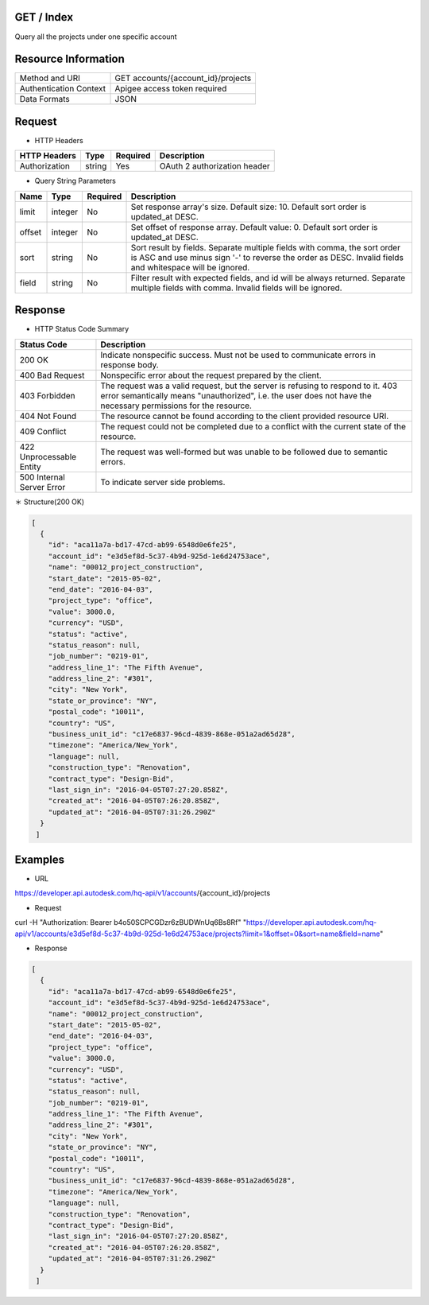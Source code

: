 =======================
GET / Index
=======================
Query all the projects under one specific account

=====================
Resource Information
=====================
========================== ============================================================
Method and URI                             GET accounts/{account_id}/projects
Authentication Context            Apigee access token required
Data Formats                                  JSON
========================== ============================================================

=====================
Request
=====================

* HTTP Headers

================  =========  ========= ===========================================
HTTP Headers          Type   Required    Description
================  =========  ========= ===========================================
Authorization       string   Yes       OAuth 2 authorization header
================  =========  ========= ===========================================


* Query String Parameters

================  =========  ========= ===========================================
Name                   Type   Required    Description
================  =========  ========= ===========================================
limit              integer        No           Set response array's size. Default size: 10. Default sort order is updated_at DESC.
offset             integer        No           Set offset of response array. Default value: 0. Default sort order is updated_at DESC. 
sort              string           No           Sort result by fields. Separate multiple fields with comma, the sort order is ASC and use minus sign '-' to reverse the order as DESC. Invalid fields and whitespace will be ignored.
field             string          No            Filter result with expected fields, and id will be always returned. Separate multiple fields with comma. Invalid fields will be ignored.
================  =========  ========= ===========================================

==============
Response
==============
* HTTP Status Code Summary

==========================  ====================================
Status Code                 Description      
==========================  ====================================
200 OK                       Indicate nonspecific success. Must not be used to communicate errors in response body.
400 Bad Request              Nonspecific error about the request prepared by the client.
403 Forbidden                The request was a valid request, but the server is refusing to respond to it. 403 error semantically means "unauthorized", i.e. the user does not have the necessary permissions for the resource.
404 Not Found                The resource cannot be found according to the client provided resource URI.
409 Conflict                  The request could not be completed due to a conflict with the current state of the resource.
422 Unprocessable Entity       The request was well-formed but was unable to be followed due to semantic errors.
500 Internal Server Error            To indicate server side problems.
==========================  ====================================

＊ Structure(200 OK)

.. code-block:: json

    [
      {
        "id": "aca11a7a-bd17-47cd-ab99-6548d0e6fe25",
        "account_id": "e3d5ef8d-5c37-4b9d-925d-1e6d24753ace",
        "name": "00012_project_construction",
        "start_date": "2015-05-02",
        "end_date": "2016-04-03",
        "project_type": "office",
        "value": 3000.0,
        "currency": "USD",
        "status": "active",
        "status_reason": null,
        "job_number": "0219-01",
        "address_line_1": "The Fifth Avenue",
        "address_line_2": "#301",
        "city": "New York",
        "state_or_province": "NY",
        "postal_code": "10011",
        "country": "US",
        "business_unit_id": "c17e6837-96cd-4839-868e-051a2ad65d28",
        "timezone": "America/New_York",
        "language": null,
        "construction_type": "Renovation",
        "contract_type": "Design-Bid",
        "last_sign_in": "2016-04-05T07:27:20.858Z",
        "created_at": "2016-04-05T07:26:20.858Z",
        "updated_at": "2016-04-05T07:31:26.290Z"
      }
     ]


=============
Examples
=============

* URL 

https://developer.api.autodesk.com/hq-api/v1/accounts/{account_id}/projects

* Request 

curl -H "Authorization: Bearer b4o50SCPCGDzr6zBUDWnUq6Bs8Rf" "https://developer.api.autodesk.com/hq-api/v1/accounts/e3d5ef8d-5c37-4b9d-925d-1e6d24753ace/projects?limit=1&offset=0&sort=name&field=name"

* Response 

.. code-block:: json

    [
      {
        "id": "aca11a7a-bd17-47cd-ab99-6548d0e6fe25",
        "account_id": "e3d5ef8d-5c37-4b9d-925d-1e6d24753ace",
        "name": "00012_project_construction",
        "start_date": "2015-05-02",
        "end_date": "2016-04-03",
        "project_type": "office",
        "value": 3000.0,
        "currency": "USD",
        "status": "active",
        "status_reason": null,
        "job_number": "0219-01",
        "address_line_1": "The Fifth Avenue",
        "address_line_2": "#301",
        "city": "New York",
        "state_or_province": "NY",
        "postal_code": "10011",
        "country": "US",
        "business_unit_id": "c17e6837-96cd-4839-868e-051a2ad65d28",
        "timezone": "America/New_York",
        "language": null,
        "construction_type": "Renovation",
        "contract_type": "Design-Bid",
        "last_sign_in": "2016-04-05T07:27:20.858Z",
        "created_at": "2016-04-05T07:26:20.858Z",
        "updated_at": "2016-04-05T07:31:26.290Z"
      }
     ]